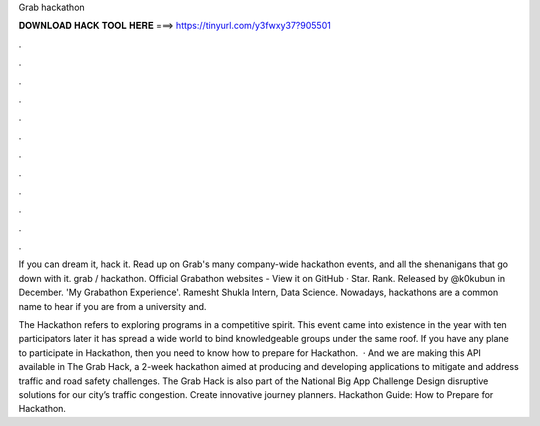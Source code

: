 Grab hackathon



𝐃𝐎𝐖𝐍𝐋𝐎𝐀𝐃 𝐇𝐀𝐂𝐊 𝐓𝐎𝐎𝐋 𝐇𝐄𝐑𝐄 ===> https://tinyurl.com/y3fwxy37?905501



.



.



.



.



.



.



.



.



.



.



.



.

If you can dream it, hack it. Read up on Grab's many company-wide hackathon events, and all the shenanigans that go down with it. grab / hackathon. Official Grabathon websites - View it on GitHub ·  Star. Rank. Released by @k0kubun in December. 'My Grabathon Experience'. Ramesht Shukla Intern, Data Science. Nowadays, hackathons are a common name to hear if you are from a university and.

The Hackathon refers to exploring programs in a competitive spirit. This event came into existence in the year with ten participators later it has spread a wide world to bind knowledgeable groups under the same roof. If you have any plane to participate in Hackathon, then you need to know how to prepare for Hackathon.  · And we are making this API available in The Grab Hack, a 2-week hackathon aimed at producing and developing applications to mitigate and address traffic and road safety challenges. The Grab Hack is also part of the National Big App Challenge Design disruptive solutions for our city’s traffic congestion. Create innovative journey planners. Hackathon Guide: How to Prepare for Hackathon.
